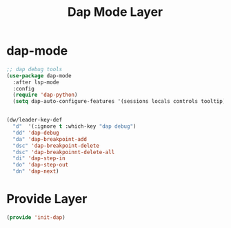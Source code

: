 #+title: Dap Mode Layer
#+PROPERTY: header-args:emacs-lisp :tangle ~/.emacs.d/etc/init-dap.el

* dap-mode
#+begin_src emacs-lisp
;; dap debug tools
(use-package dap-mode
  :after lsp-mode
  :config
  (require 'dap-python)
  (setq dap-auto-configure-features '(sessions locals controls tooltip)))


(dw/leader-key-def
  "d"  '(:ignore t :which-key "dap debug")
  "dd" 'dap-debug
  "da" 'dap-breakpoint-add
  "dsc" 'dap-breakpoint-delete
  "dsc" 'dap-breakpoinnt-delete-all
  "di" 'dap-step-in
  "do" 'dap-step-out
  "dn" 'dap-next)
#+end_src

* Provide Layer
#+begin_src emacs-lisp
(provide 'init-dap)
#+end_src

